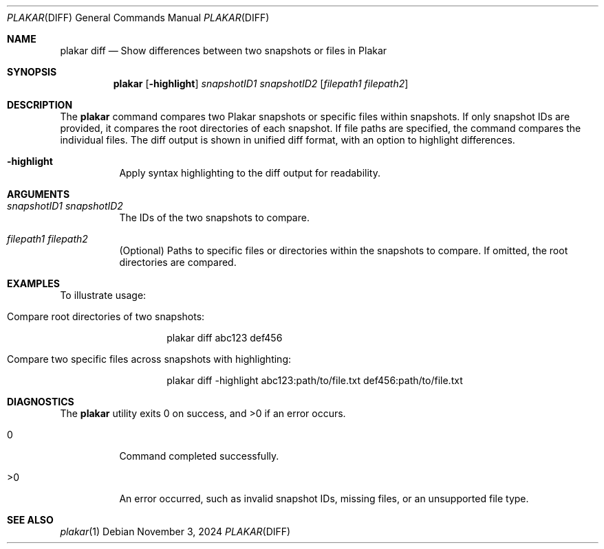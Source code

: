 .Dd November 3, 2024
.Dt PLAKAR DIFF 1
.Os
.Sh NAME
.Nm plakar diff
.Nd Show differences between two snapshots or files in Plakar
.Sh SYNOPSIS
.Nm
.Op Fl highlight
.Ar snapshotID1 Ar snapshotID2
.Op Ar filepath1 Ar filepath2
.Sh DESCRIPTION
The
.Nm
command compares two Plakar snapshots or specific files within snapshots. If only snapshot IDs are provided, it compares the root directories of each snapshot. If file paths are specified, the command compares the individual files. The diff output is shown in unified diff format, with an option to highlight differences.

.Bl -tag -width Ds
.It Fl highlight
Apply syntax highlighting to the diff output for readability.
.El

.Sh ARGUMENTS
.Bl -tag -width Ds
.It Ar snapshotID1 snapshotID2
The IDs of the two snapshots to compare.

.It Ar filepath1 filepath2
(Optional) Paths to specific files or directories within the snapshots to compare. If omitted, the root directories are compared.
.El

.Sh EXAMPLES
To illustrate usage:

.Bl -tag -width Ds
.It Compare root directories of two snapshots:
.Bd -literal -offset indent
plakar diff abc123 def456
.Ed

.It Compare two specific files across snapshots with highlighting:
.Bd -literal -offset indent
plakar diff -highlight abc123:path/to/file.txt def456:path/to/file.txt
.Ed
.El

.Sh DIAGNOSTICS
.Ex -std
.Bl -tag -width Ds
.It 0
Command completed successfully.
.It >0
An error occurred, such as invalid snapshot IDs, missing files, or an unsupported file type.
.El

.Sh SEE ALSO
.Xr plakar 1
